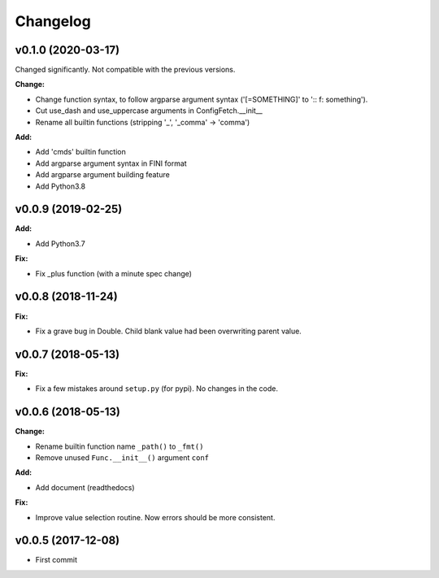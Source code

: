 
Changelog
=========


v0.1.0 (2020-03-17)
--------------------

Changed significantly.
Not compatible with the previous versions.

**Change:**

* Change function syntax, to follow argparse argument syntax
  ('[=SOMETHING]' to ':: f: something').

* Cut use_dash and use_uppercase arguments in ConfigFetch.__init__

* Rename all builtin functions (stripping '_', '_comma' -> 'comma')

**Add:**

* Add 'cmds' builtin function

* Add argparse argument syntax in FINI format

* Add argparse argument building feature

* Add Python3.8


v0.0.9 (2019-02-25)
-------------------

**Add:**

* Add Python3.7

**Fix:**

* Fix _plus function (with a minute spec change)


v0.0.8 (2018-11-24)
-------------------

**Fix:**

* Fix a grave bug in Double.
  Child blank value had been overwriting parent value.


v0.0.7 (2018-05-13)
-------------------

**Fix:**

* Fix a few mistakes around ``setup.py`` (for pypi).
  No changes in the code.


v0.0.6 (2018-05-13)
-------------------

**Change:**

* Rename builtin function name ``_path()`` to ``_fmt()``

* Remove unused ``Func.__init__()`` argument ``conf``

**Add:**

* Add document (readthedocs)

**Fix:**

* Improve value selection routine.
  Now errors should be more consistent.


v0.0.5 (2017-12-08)
-------------------

* First commit

